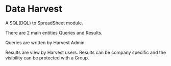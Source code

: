 * Data Harvest

A SQL(DQL) to SpreadSheet module.

There are 2 main entities Queries and Results.

Queries are written by Harvest Admin.

Results are view by Harvest users. Results can be company specific and
the visibility can be protected with a Group.
